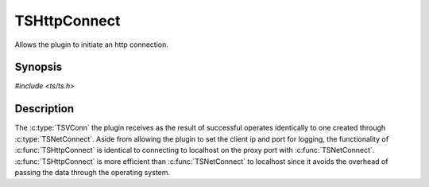 .. Licensed to the Apache Software Foundation (ASF) under one or more
   contributor license agreements.  See the NOTICE file distributed
   with this work for additional information regarding copyright
   ownership.  The ASF licenses this file to you under the Apache
   License, Version 2.0 (the "License"); you may not use this file
   except in compliance with the License.  You may obtain a copy of
   the License at

      http://www.apache.org/licenses/LICENSE-2.0

   Unless required by applicable law or agreed to in writing, software
   distributed under the License is distributed on an "AS IS" BASIS,
   WITHOUT WARRANTIES OR CONDITIONS OF ANY KIND, either express or
   implied.  See the License for the specific language governing
   permissions and limitations under the License.


TSHttpConnect
=============

Allows the plugin to initiate an http connection.


Synopsis
--------

`#include <ts/ts.h>`

.. c:function:: TSVConn TSHttpConnect(sockaddr const *addr)


Description
-----------

The :c:type:`TSVConn` the plugin receives as the result of successful
operates identically to one created through :c:type:`TSNetConnect`.
Aside from allowing the plugin to set the client ip and port for
logging, the functionality of :c:func:`TSHttpConnect` is identical to
connecting to localhost on the proxy port with :c:func:`TSNetConnect`.
:c:func:`TSHttpConnect` is more efficient than :c:func:`TSNetConnect`
to localhost since it avoids the overhead of passing the data through
the operating system.
